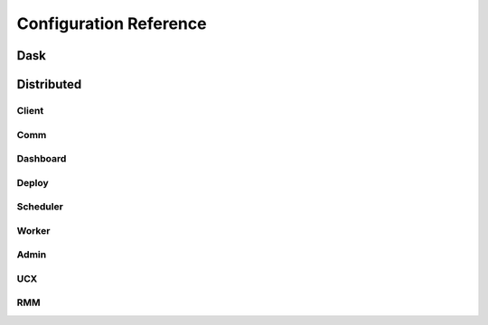 Configuration Reference
=======================

Dask
----

.. dask-config-block::
    :location: dask
    :config: https://raw.githubusercontent.com/dask/dask/master/dask/dask.yaml
    :schema: https://raw.githubusercontent.com/dask/dask/master/dask/dask-schema.yaml


Distributed
-----------

Client
~~~~~~

.. dask-config-block::
    :location: distributed.client
    :config: https://raw.githubusercontent.com/dask/distributed/master/distributed/distributed.yaml
    :schema: https://raw.githubusercontent.com/dask/distributed/master/distributed/distributed-schema.yaml

Comm
~~~~

.. dask-config-block::
    :location: distributed.comm
    :config: https://raw.githubusercontent.com/dask/distributed/master/distributed/distributed.yaml
    :schema: https://raw.githubusercontent.com/dask/distributed/master/distributed/distributed-schema.yaml


Dashboard
~~~~~~~~~

.. dask-config-block::
    :location: distributed.dashboard
    :config: https://raw.githubusercontent.com/dask/distributed/master/distributed/distributed.yaml
    :schema: https://raw.githubusercontent.com/dask/distributed/master/distributed/distributed-schema.yaml


Deploy
~~~~~~

.. dask-config-block::
    :location: distributed.deploy
    :config: https://raw.githubusercontent.com/dask/distributed/master/distributed/distributed.yaml
    :schema: https://raw.githubusercontent.com/dask/distributed/master/distributed/distributed-schema.yaml



Scheduler
~~~~~~~~~

.. dask-config-block::
    :location: distributed.scheduler
    :config: https://raw.githubusercontent.com/dask/distributed/master/distributed/distributed.yaml
    :schema: https://raw.githubusercontent.com/dask/distributed/master/distributed/distributed-schema.yaml


Worker
~~~~~~

.. dask-config-block::
    :location: distributed.worker
    :config: https://raw.githubusercontent.com/dask/distributed/master/distributed/distributed.yaml
    :schema: https://raw.githubusercontent.com/dask/distributed/master/distributed/distributed-schema.yaml


Admin
~~~~~

.. dask-config-block::
    :location: distributed.admin
    :config: https://raw.githubusercontent.com/dask/distributed/master/distributed/distributed.yaml
    :schema: https://raw.githubusercontent.com/dask/distributed/master/distributed/distributed-schema.yaml


UCX
~~~

.. dask-config-block::
   :location: ucx
   :config: https://raw.githubusercontent.com/dask/distributed/master/distributed/distributed.yaml
   :schema: https://raw.githubusercontent.com/dask/distributed/master/distributed/distributed-schema.yaml


RMM
~~~

.. dask-config-block::
    :location: rmm
    :config: https://raw.githubusercontent.com/dask/distributed/master/distributed/distributed.yaml
    :schema: https://raw.githubusercontent.com/dask/distributed/master/distributed/distributed-schema.yaml
